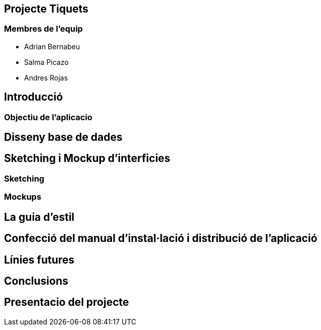 == Projecte Tiquets

=== Membres de l'equip
* [underline]#Adrian Bernabeu#
* [underline]#Salma Picazo#
* [underline]#Andres Rojas#

== Introducció

=== Objectiu de l'aplicacio

== Disseny base de dades

== Sketching i Mockup d'interficies

=== Sketching

=== Mockups

== La guia d'estil

== Confecció del manual d’instal·lació i distribució de l’aplicació

== Línies futures

== Conclusions

== Presentacio del projecte 